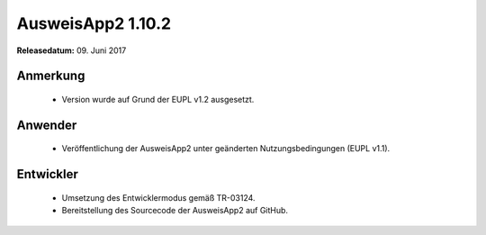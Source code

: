 AusweisApp2 1.10.2
^^^^^^^^^^^^^^^^^^

**Releasedatum:** 09. Juni 2017



Anmerkung
"""""""""
  - Version wurde auf Grund der EUPL v1.2 ausgesetzt.



Anwender
""""""""
  - Veröffentlichung der AusweisApp2 unter geänderten
    Nutzungsbedingungen (EUPL v1.1).



Entwickler
""""""""""
  - Umsetzung des Entwicklermodus gemäß TR-03124.

  - Bereitstellung des Sourcecode der AusweisApp2 auf GitHub.
